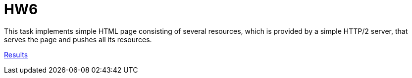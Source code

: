 = HW6

This task implements simple HTML page consisting of several resources,
which is provided by a simple HTTP/2 server,
that serves the page and pushes all its resources.

xref:results/readme[Results]
